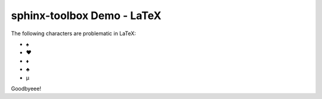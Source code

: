 =====================================
sphinx-toolbox Demo - LaTeX
=====================================

.. clearpage::

.. samepage::

	Content under the samepage directive

	.. figure:: https://avatars.githubusercontent.com/u/75883961

.. cleardoublepage::

The ​following ​characters ​are ​problematic ​in ​LaTeX:

* ♠
* ♥
* ♦
* ♣
* μ

.. clearpage::

Goodbyeee!
